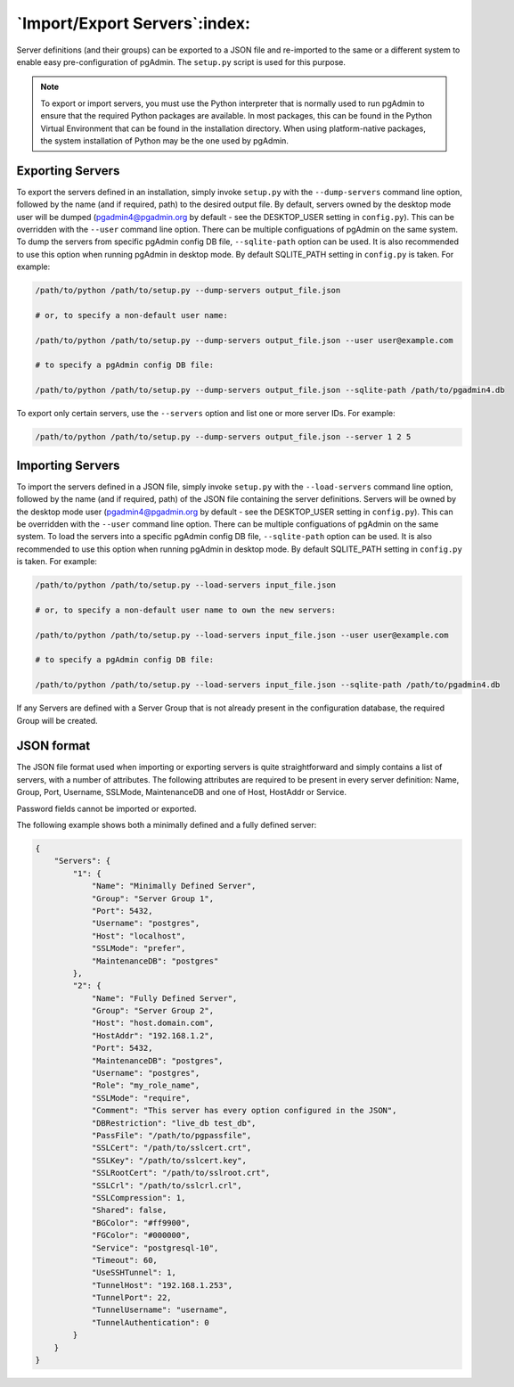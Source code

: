 .. _export_import_servers:

******************************
`Import/Export Servers`:index:
******************************

Server definitions (and their groups) can be exported to a JSON file and
re-imported to the same or a different system to enable easy pre-configuration
of pgAdmin. The ``setup.py`` script is used for this purpose.

.. note:: To export or import servers, you must use the Python interpreter that
        is normally used to run pgAdmin to ensure that the required Python
        packages are available. In most packages, this can be found in the
        Python Virtual Environment that can be found in the installation
        directory. When using platform-native packages, the system installation
        of Python may be the one used by pgAdmin.

Exporting Servers
*****************

To export the servers defined in an installation, simply invoke ``setup.py`` with
the ``--dump-servers`` command line option, followed by the name (and if required,
path) to the desired output file. By default, servers owned by the desktop mode
user will be dumped (pgadmin4@pgadmin.org by default - see the DESKTOP_USER
setting in ``config.py``). This can be overridden with the ``--user`` command
line option. There can be multiple configuations of pgAdmin on the same system.
To dump the servers from specific pgAdmin config DB file, ``--sqlite-path`` option
can be used. It is also recommended to use this option when running pgAdmin in
desktop mode. By default SQLITE_PATH setting in ``config.py`` is taken.
For example:

.. code-block:: bash

    /path/to/python /path/to/setup.py --dump-servers output_file.json

    # or, to specify a non-default user name:

    /path/to/python /path/to/setup.py --dump-servers output_file.json --user user@example.com

    # to specify a pgAdmin config DB file:

    /path/to/python /path/to/setup.py --dump-servers output_file.json --sqlite-path /path/to/pgadmin4.db

To export only certain servers, use the ``--servers`` option and list one or
more server IDs. For example:

.. code-block:: bash

    /path/to/python /path/to/setup.py --dump-servers output_file.json --server 1 2 5

Importing Servers
*****************

To import the servers defined in a JSON file, simply invoke ``setup.py`` with
the ``--load-servers`` command line option, followed by the name (and if required,
path) of the JSON file containing the server definitions. Servers will be owned
by the desktop mode user (pgadmin4@pgadmin.org by default - see the DESKTOP_USER
setting in ``config.py``). This can be overridden with the ``--user`` command
line option. There can be multiple configuations of pgAdmin on the same system.
To load the servers into a specific pgAdmin config DB file, ``--sqlite-path`` option
can be used. It is also recommended to use this option when running pgAdmin in
desktop mode. By default SQLITE_PATH setting in ``config.py`` is taken. For example:

.. code-block:: bash

    /path/to/python /path/to/setup.py --load-servers input_file.json

    # or, to specify a non-default user name to own the new servers:

    /path/to/python /path/to/setup.py --load-servers input_file.json --user user@example.com

    # to specify a pgAdmin config DB file:

    /path/to/python /path/to/setup.py --load-servers input_file.json --sqlite-path /path/to/pgadmin4.db

If any Servers are defined with a Server Group that is not already present in
the configuration database, the required Group will be created.

JSON format
***********

The JSON file format used when importing or exporting servers is quite
straightforward and simply contains a list of servers, with a number of
attributes. The following attributes are required to be present in every server
definition: Name, Group, Port, Username, SSLMode, MaintenanceDB and one of Host,
HostAddr or Service.

Password fields cannot be imported or exported.

The following example shows both a minimally defined and a fully defined server:

.. code-block:: python

    {
        "Servers": {
            "1": {
                "Name": "Minimally Defined Server",
                "Group": "Server Group 1",
                "Port": 5432,
                "Username": "postgres",
                "Host": "localhost",
                "SSLMode": "prefer",
                "MaintenanceDB": "postgres"
            },
            "2": {
                "Name": "Fully Defined Server",
                "Group": "Server Group 2",
                "Host": "host.domain.com",
                "HostAddr": "192.168.1.2",
                "Port": 5432,
                "MaintenanceDB": "postgres",
                "Username": "postgres",
                "Role": "my_role_name",
                "SSLMode": "require",
                "Comment": "This server has every option configured in the JSON",
                "DBRestriction": "live_db test_db",
                "PassFile": "/path/to/pgpassfile",
                "SSLCert": "/path/to/sslcert.crt",
                "SSLKey": "/path/to/sslcert.key",
                "SSLRootCert": "/path/to/sslroot.crt",
                "SSLCrl": "/path/to/sslcrl.crl",
                "SSLCompression": 1,
                "Shared": false,
                "BGColor": "#ff9900",
                "FGColor": "#000000",
                "Service": "postgresql-10",
                "Timeout": 60,
                "UseSSHTunnel": 1,
                "TunnelHost": "192.168.1.253",
                "TunnelPort": 22,
                "TunnelUsername": "username",
                "TunnelAuthentication": 0
            }
        }
    }

